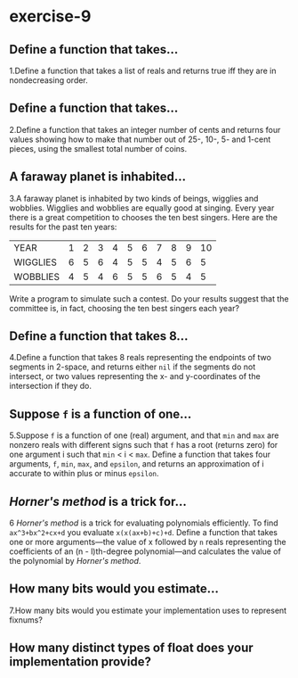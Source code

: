 #+options: toc:nil

* exercise-9

#+toc: headlines local

** Define a function that takes...

1.Define a function that takes a list of reals and returns true iff they are in nondecreasing order.

** Define a function that takes...

2.Define a function that takes an integer number of cents and returns four values showing how to make that number out of 25-, 10-, 5- and 1-cent pieces, using the smallest total number of coins.

** A faraway planet is inhabited...

3.A faraway planet is inhabited by two kinds of beings, wigglies and wobblies. Wigglies and wobblies are equally good at singing. Every year there is a great competition to chooses the ten best singers. Here are the results for the past ten years:

| YEAR     | 1 | 2 | 3 | 4 | 5 | 6 | 7 | 8 | 9 | 10 |
| WIGGLIES | 6 | 5 | 6 | 4 | 5 | 5 | 4 | 5 | 6 |  5 |
| WOBBLIES | 4 | 5 | 4 | 6 | 5 | 5 | 6 | 5 | 4 |  5 |

Write a program to simulate such a contest. Do your results suggest that the committee is, in fact, choosing the ten best singers each year?

** Define a function that takes 8...

4.Define a function that takes 8 reals representing the endpoints of two segments in 2-space, and returns either ~nil~ if the segments do not intersect, or two values representing the x- and y-coordinates of the intersection if they do.

** Suppose ~f~ is a function of one...

5.Suppose ~f~ is a function of one (real) argument, and that ~min~ and ~max~ are nonzero reals with different signs such that ~f~ has a root (returns zero) for one argument i such that ~min~ < i < ~max~. Define a function that takes four arguments, ~f~, ~min~, ~max~, and ~epsilon~, and returns an approximation of i accurate to within plus or minus ~epsilon~.

** /Horner's method/ is a trick for...

6 /Horner's method/ is a trick for evaluating polynomials efficiently. To find ~ax^3+bx^2+cx+d~ you evaluate ~x(x(ax+b)+c)+d~. Define a function that takes one or more arguments—the value of x followed by ~n~ reals representing the coefficients of an (n - l)th-degree polynomial—and calculates the value of the polynomial by /Horner's method/.

** How many bits would you estimate...

7.How many bits would you estimate your implementation uses to represent fixnums?

** How many distinct types of float does your implementation provide?
